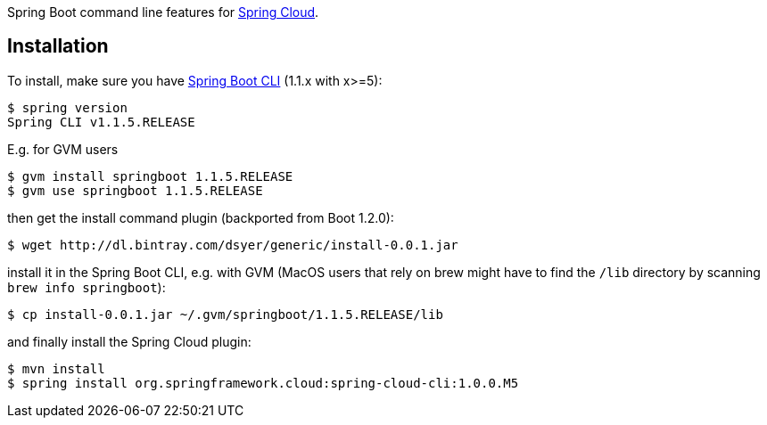 // Do not edit this file (e.g. go instead to src/main/asciidoc)

Spring Boot command line features for
https://github.com/spring-cloud[Spring Cloud].


== Installation

To install, make
sure you have
https://github.com/spring-projects/spring-boot[Spring Boot CLI]
(1.1.x with x>=5):

    $ spring version
    Spring CLI v1.1.5.RELEASE

E.g. for GVM users

```
$ gvm install springboot 1.1.5.RELEASE
$ gvm use springboot 1.1.5.RELEASE
```

then get the install command plugin (backported from Boot 1.2.0):

```
$ wget http://dl.bintray.com/dsyer/generic/install-0.0.1.jar
```

install it in the Spring Boot CLI, e.g. with GVM (MacOS users that rely on brew might have to find the `/lib` directory by scanning `brew info springboot`):

```
$ cp install-0.0.1.jar ~/.gvm/springboot/1.1.5.RELEASE/lib
```

and finally install the Spring Cloud plugin:

```
$ mvn install
$ spring install org.springframework.cloud:spring-cloud-cli:1.0.0.M5
```
